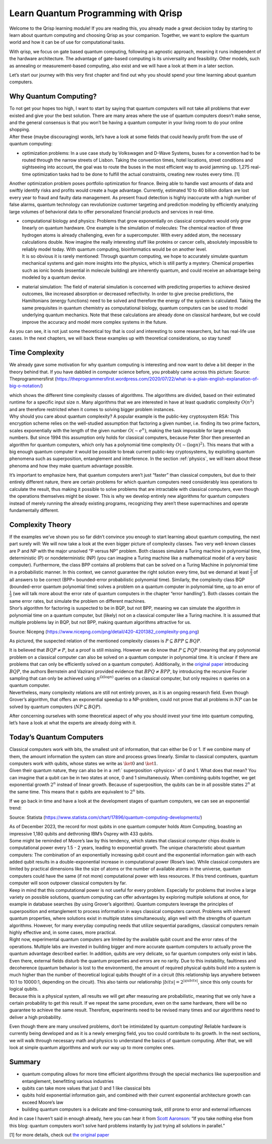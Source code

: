 Learn Quantum Programming with Qrisp
====================================

Welcome to the Qrisp learning module! If you are reading this, you
already made a great decision today by starting to learn about quantum
computing and choosing Qrisp as your companion. Together, we want to
explore the quantum world and how it can be of use for computational
tasks.

With qrisp, we focus on gate based quantum computing, following an
agnostic approach, meaning it runs independent of the hardware
architecture. The advantage of gate-based computing is its universality
and feasibility. Other models, such as annealing or measurement-based
computing, also exist and we will have a look at them in a later
section.

Let’s start our journey with this very first chapter and find out why
you should spend your time learning about quantum computers.

Why Quantum Computing?
----------------------

| To not get your hopes too high, I want to start by saying that quantum
  computers will not take all problems that ever existed and give your
  the best solution. There are many areas where the use of quantum
  computers doesn’t make sense, and the general consensus is that you
  won’t be having a quantum computer in your living room to do your
  online shopping.
| After these (maybe discouraging) words, let’s have a look at some
  fields that could heavily profit from the use of quantum computing: 

- optimization problems: In a use case study by Volkswagen and D-Wave
  Systems, buses for a convention had to be routed through the narrow
  streets of Lisbon. Taking the convention times, hotel locations,
  street conditions and sightseeing into account, the goal was to route
  the buses in the most efficient way to avoid jamming up. 1,275
  real-time optimization tasks had to be done to fulfill the actual
  constraints, creating new routes every time. [1]
| Another optimization problem poses portfolio optimization for finance.
  Being able to handle vast amounts of data and swiftly identify risks
  and profits would create a huge advantage. Currently, estimated 10 to
  40 billion dollars are lost every year to fraud and faulty data
  management. As present fraud detection is highly inaccurate with a
  high number of false alarms, quantum technology can revolutionize
  customer targeting and prediction modeling by efficiently analyzing
  large volumes of behavioral data to offer personalized financial
  products and services in real-time.

-  | computational biology and physics: Problems that grow exponentially
     on classical computers would only grow linearly on quantum
     hardware. One example is the simulation of molecules: The chemical
     reaction of three hydrogen atoms is already challenging, even for a
     supercomputer. With every added atom, the necessary calculations
     double. Now imagine the really interesting stuff like proteins or
     cancer cells, absolutely impossible to reliably model today. With
     quantum computing, bioinformatics would be on another level.
   | It is so obvious it is rarely mentioned: Through quantum computing,
     we hope to accurately simulate quantum mechanical systems and gain
     more insights into the physics, which is still partly a mystery.
     Chemical properties such as ionic bonds (essential in molecule
     building) are inherently quantum, and could receive an advantage
     being modeled by a quantum device.

-  material simulation: The field of material simulation is concerned
   with predicting properties to achieve desired outcomes, like
   increased absorption or decreased reflectivity. In order to give
   precise predictions, the Hamiltonians (energy functions) need to be
   solved and therefore the energy of the system is calculated. Taking
   the same prequisites in quantum chemistry as computational biology,
   quantum computers can be used to model underlying quantum mechanics.
   Note that these calculations are already done on classical hardware,
   but we could improve the accuracy and model more complex systems in
   the future.

As you can see, it is not just some theoretical toy that is cool and
interesting to some researchers, but has real-life use cases. In the
next chapters, we will back these examples up with theoretical
considerations, so stay tuned!

Time Complexity
---------------

We already gave some motivation for why quantum computing is interesting
and now want to delve a bit deeper in the theory behind that. If you
have dabbled in computer science before, you probably came across this
picture: |Alt text| Source: Theprogrammersfirst
(https://theprogrammersfirst.wordpress.com/2020/07/22/what-is-a-plain-english-explanation-of-big-o-notation/)

| which shows the different time complexity classes of algorithms. The
  algorithms are divided, based on their estimated runtime for a
  specific input size :math:`n`. Many algorithms that we are interested
  in have at least quadratic complexity :math:`O(n^2)` and are therefore
  restricted when it comes to solving bigger problem instances.
| Why should you care about quantum complexity? A popular example is the
  public-key cryptosystem RSA: This encryption scheme relies on the
  well-studied assumption that factoring a given number, i.e. finding
  its two prime factors, scales exponentially with the length of the
  given number :math:`O(\sim e^n)`, making the task impossible for large
  enough numbers. But since 1994 this assumption only holds for
  classical computers, because Peter Shor then presented an algorithm
  for quantum computers, which only has a polynomial time complexity
  :math:`O(\sim (\log n)^2).` This means that with a big enough quantum
  computer it would be possible to break current public-key
  cryptosystems, by exploiting quantum phenomena such as superposition,
  entanglement and interference. In the section :ref:`physics`, we will learn about these phenoma
  and how they make quantum advantage possible.

It’s important to emphasize here, that quantum computers aren’t just
“faster” than classical computers, but due to their entirely different
nature, there are certain problems for which quantum computers need
considerably less operations to calculate the result, thus making it
possible to solve problems that are intractable with classical
computers, even though the operations themselves might be slower. This
is why we develop entirely new algorithms for quantum computers instead
of merely running the already existing programs, recognizing they aren’t
these supermachines and operate fundamentally different.

Complexity Theory
-----------------

| If the examples we’ve shown you so far didn’t convince you enough to
  start learning about quantum computing, the next part surely will: We
  will now take a look at the even bigger picture of complexity classes.
  Two very well-known classes are P and NP with the major unsolved “P
  versus NP” problem. Both classes simulate a Turing machine in
  polynomial time, deterministic (P) or nondeterministic (NP) (you can
  imagine a Turing machine like a mathematical model of a very basic
  computer). Furthermore, the class BPP contains all problems that can
  be solved on a Turing Machine in polynomial time in a probabilistic
  manner. In this context, we cannot guarantee the right solution every
  time, but we demand at least :math:`\frac{2}{3}` of all answers to be
  correct (BPP= bounded-error probabilistic polynomial time). Similarly,
  the complexity class BQP (bounded-error quantum polynomial time)
  solves a problem on a quantum computer in polynomial time, up to an
  error of :math:`\frac{1}{3}` (we will talk more about the error rate
  of quantum computers in the chapter “error
  handling”). Both classes contain the same error rates, but simulate
  the problem on different machines.
| Shor’s algorithm for factoring is suspected to be in BQP, but not BPP,
  meaning we can simulate the algorithm in polynomial time on a quantum
  computer, but (likely) not on a classical computer like a Turing
  machine. It is assumed that multiple problems lay in BQP, but not BPP,
  making quantum algorithms attractive for us.

|image1| Source: Nicepng
(https://www.nicepng.com/png/detail/420-4201382_complexity-png.png)

As pictured, the suspected relation of the mentioned complexity classes
is :math:`P \subseteq BPP \subseteq BQP`.

| It is believed that :math:`BQP \neq P`, but a proof is still missing.
  However we do know that :math:`P \subseteq PQP` (meaning that any
  polynomial problem on a classical computer can also be solved on a
  quantum computer in polynomial time. It is unclear if there are
  problems that can only be efficiently solved on a quantum computer).
  Additionally, in the `original paper <https://arxiv.org/pdf/quant-ph/9701001.pdf>`__ introducing :math:`BQP`, the
  authors Bernstein and Vazirani provided evidence that
  :math:`BPQ \neq BPP`, by introducing the recursive Fourier sampling
  that can only be achieved using :math:`n^{\Omega(\log n)}` queries on
  a classical computer, but only requires :math:`n` queries on a
  quantum computer.
| Nevertheless, many complexity relations are still not entirely proven,
  as it is an ongoing research field. Even though Grover’s algorithm,
  that offers an exponential speedup to a NP-problem, could not prove
  that all problems in :math:`NP` can be solved by quantum computers
  (:math:`NP \subseteq BQP`).

After concerning ourselves with some theoretical aspect of why you
should invest your time into quantum computing, let’s have a look at
what the experts are already doing with it.

.. _qubits: 

Today’s Quantum Computers
-------------------------

| Classical computers work with bits, the smallest unit of information,
  that can either be 0 or 1. If we combine many of them, the amount
  information the system can store and process grows linearly. Similar
  to classical computers, quantum computers work with qubits, whose
  states we write as :math:`\ket{0}` and :math:`\ket{1}`.
| Given their quantum nature, they can also be in a :ref:` superposition <physics>` of 0
  and 1. What does that mean? You can imagine that a qubit can be in two
  states at once, 0 and 1 simultaneously. When
  combining qubits together, we get exponential growth :math:`2^n`
  instead of linear growth. Because of superposition, the qubits can be
  in all possible states :math:`2^n` at the same time. This means that
  :math:`n` qubits are equivalent to :math:`2^{n}` bits.

If we go back in time and have a look at the development stages of
quantum computers, we can see an exponential trend:

|image2| Source: Statista
(https://www.statista.com/chart/17896/quantum-computing-developments/)

| As of December 2023, the record for most qubits in one quantum
  computer holds Atom Computing, boasting an impressive 1,180 qubits and
  dethroning IBM’s Osprey with 433 qubits.
| Some might be reminded of Moore’s law by this tendency, which states
  that classical computer chips double in computational power every 1.5
  - 2 years, leading to exponential growth. The unique characteristic
  about quantum computers: The combination of an exponentially
  increasing qubit count and the exponential information gain with each
  added qubit results in a double-exponential increase in computational
  power (Rose’s law). While classical computers are limited by practical
  dimensions like the size of atoms or the number of available atoms in
  the universe, quantum computers could have the same (if not more)
  computational power with less resources. If this trend continues,
  quantum computer will soon outpower classical computers by far.
| Keep in mind that this computational power is not useful for every
  problem. Especially for problems that involve a large variety on
  possible solutions, quantum computing can offer advantages by
  exploring multiple solutions at once, for example in database searches
  (by using Grover’s algorithm). Quantum computers leverage the
  principles of superposition and entanglement to process information in
  ways classical computers cannot. Problems with inherent quantum
  properties, where solutions exist in multiple states simultaneously,
  align well with the strengths of quantum algorithms. However, for many
  everyday computing needs that utilize sequential paradigms, classical
  computers remain highly effective and, in some cases, more practical.

| Right now, experimental quantum computers are limited by the available
  qubit count and the error rates of the operations. Multiple labs are
  invested in building bigger and more accurate quantum computers to
  actually prove the quantum advantage described earlier. In addition,
  qubits are very delicate, so far quantum computers only exist in labs.
  Even there, external fields disturb the quantum properties and errors
  are no rarity. Due to this instability, faultiness and decoherence
  (quantum behavior is lost to the environment), the amount of required
  physical qubits build into a system is much higher than the number of
  theoretical logical qubits thought of in a circuit (this relationship
  lays anywhere between 10:1 to 10000:1, depending on the circuit). This
  also taints our relationship :math:`|bits| = 2^{|qubits|}`, since this
  only counts for logical qubits.
| Because this is a physical system, all results we will get after
  measuring are probabilistic, meaning that we only have a certain
  probability to get this result. If we repeat the same procedure, even
  on the same hardware, there will be no guarantee to achieve the same
  result. Therefore, experiments need to be revised many times and our
  algorithms need to deliver a high probability.

Even though there are many unsolved problems, don’t be intimidated by
quantum computing! Reliable hardware is currently being developed and as
it is a newly emerging field, you too could contribute to its growth. In
the next sections, we will walk through necessary math and physics to
understand the basics of quantum computing. After that, we will look at
simple quantum algorithms and work our way up to more complex ones.

Summary
-------

-  quantum computing allows for more time efficient algorithms through
   the special mechanics like superposition and entanglement,
   benefitting various industries
-  qubits can take more values that just 0 and 1 like classical bits
-  qubits hold exponential information gain, and combined with their
   current exponential architecture growth can exceed Moore’s law
-  building quantum computers is a delicate and time-consuming task,
   still prone to error and external influences

And in case I haven’t said in enough already, here you can hear it from
`Scott Aaronson <https://scottaaronson.blog/>`__: “If you take nothing
else from this blog: quantum computers won’t solve hard problems
instantly by just trying all solutions in parallel.”

[1] for more details, check out `the original
paper <https://www.dwavesys.com/media/2pojgtcx/dwave_vw_case_story_v2f.pdf>`__

.. |Alt text| image:: https://i.stack.imgur.com/6zHEt.png
.. |image1| image:: https://www.nicepng.com/png/detail/420-4201382_complexity-png.png
.. |image2| image:: https://cdn.statcdn.com/Infographic/images/normal/17896.jpeg
